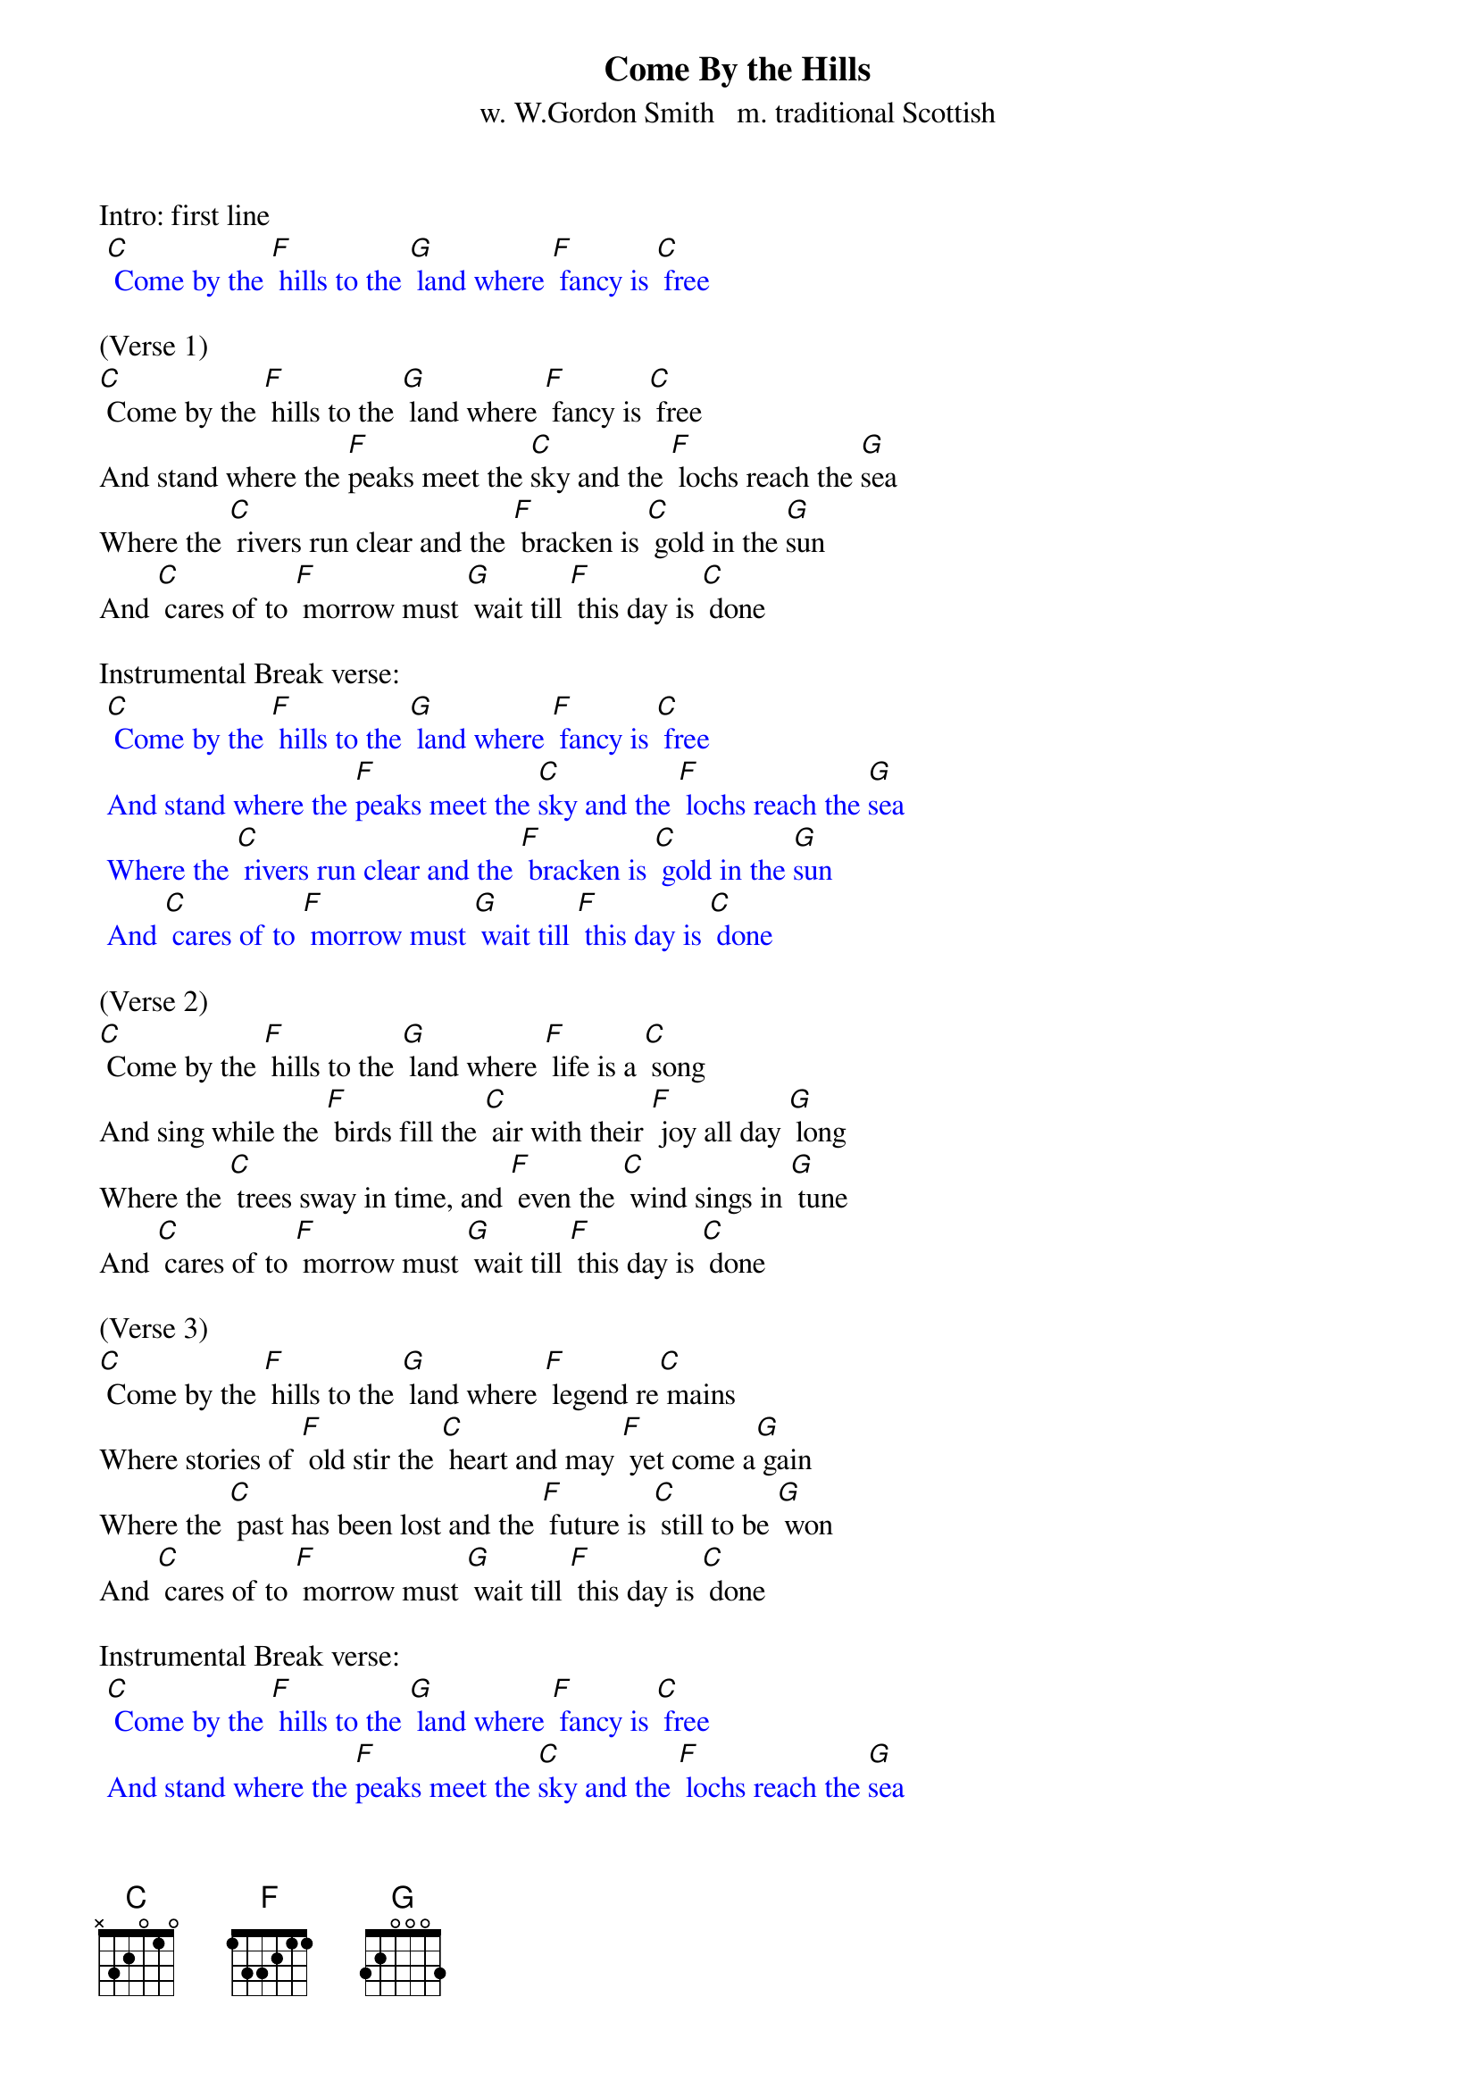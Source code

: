 {t: Come By the Hills}
{st: w. W.Gordon Smith   m. traditional Scottish}

Intro: first line
{textcolour: blue}
 [C] Come by the [F] hills to the [G] land where [F] fancy is [C] free
{textcolour}

(Verse 1)
[C] Come by the [F] hills to the [G] land where [F] fancy is [C] free
And stand where the [F]peaks meet the [C]sky and the [F] lochs reach the [G]sea
Where the [C] rivers run clear and the [F] bracken is [C] gold in the [G]sun
And [C] cares of to [F] morrow must [G] wait till [F] this day is [C] done

Instrumental Break verse:
{textcolour: blue}
 [C] Come by the [F] hills to the [G] land where [F] fancy is [C] free
 And stand where the [F]peaks meet the [C]sky and the [F] lochs reach the [G]sea
 Where the [C] rivers run clear and the [F] bracken is [C] gold in the [G]sun
 And [C] cares of to [F] morrow must [G] wait till [F] this day is [C] done
{textcolour}

(Verse 2)
[C] Come by the [F] hills to the [G] land where [F] life is a [C] song
And sing while the [F] birds fill the [C] air with their [F] joy all day [G] long
Where the [C] trees sway in time, and [F] even the [C] wind sings in [G] tune
And [C] cares of to [F] morrow must [G] wait till [F] this day is [C] done

(Verse 3)
[C] Come by the [F] hills to the [G] land where [F] legend re[C] mains
Where stories of [F] old stir the [C] heart and may [F] yet come a[G] gain
Where the [C] past has been lost and the [F] future is [C] still to be [G] won
And [C] cares of to [F] morrow must [G] wait till [F] this day is [C] done

Instrumental Break verse:
{textcolour: blue}
 [C] Come by the [F] hills to the [G] land where [F] fancy is [C] free
 And stand where the [F]peaks meet the [C]sky and the [F] lochs reach the [G]sea
 Where the [C] rivers run clear and the [F] bracken is [C] gold in the [G]sun
 And [C] cares of to [F] morrow must [G] wait till [F] this day is [C] done
{textcolour}

(Verse 4: repeat of Verse 1)
[C] Come by the [F] hills to the [G] land where [F] fancy is [C] free
And stand where the [F]peaks meet the [C]sky and the [F] lochs reach the [G]sea
Where the [C] rivers run clear and the [F] bracken is [C] gold in the [G]sun
And [C] cares of to [F] morrow must [G] wait till [F] this day is [C] done

Instrumental Outro:
{textcolour: blue}
 And [C] cares of to [F] morrow must [G] wait till [F] this day is [C] done
{textcolour}
